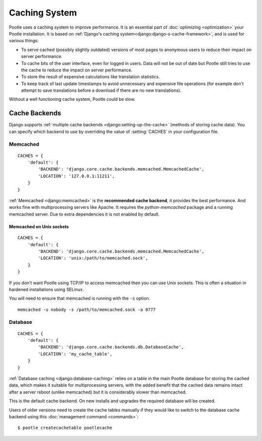 .. _cache:

Caching System
==============

Pootle uses a caching system to improve performance. It is an essential part
of :doc:`optimizing <optimization>` your Pootle installation. It is based on
:ref:`Django's caching system<django:django-s-cache-framework>`, and is used
for various things:

- To serve cached (possibly slightly outdated) versions of most pages to
  anonymous users to reduce their impact on server performance.

- To cache bits of the user interface, even for logged in users. Data will not
  be out of date but Pootle still tries to use the cache to reduce the impact
  on server performance.

- To store the result of expensive calculations like translation statistics.

- To keep track of last update timestamps to avoid unnecessary and expensive
  file operations (for example don't attempt to save translations before a
  download if there are no new translations).

Without a well functioning cache system, Pootle could be slow.


.. _cache#cache_backends:

Cache Backends
--------------

Django supports :ref:`multiple cache backends <django:setting-up-the-cache>`
(methods of storing cache data). You can specify which backend to use
by overriding the value of :setting:`CACHES` in your configuration file.


.. _cache#memcached:

Memcached
^^^^^^^^^

::

    CACHES = {
        'default': {
            'BACKEND': 'django.core.cache.backends.memcached.MemcachedCache',
            'LOCATION': '127.0.0.1:11211',
        }
    }

:ref:`Memcached <django:memcached>` is the **recommended cache backend**, it
provides the best performance.  And works fine with multiprocessing servers
like Apache. It requires the `python-memcached` package and a running
memcached server. Due to extra dependencies it is not enabled by default.


.. _cache#memcached_on_unix_sockets:

Memcached on Unix sockets
"""""""""""""""""""""""""

::

    CACHES = {
        'default': {
            'BACKEND': 'django.core.cache.backends.memcached.MemcachedCache',
            'LOCATION': 'unix:/path/to/memcached.sock',
        }
    }

If you don't want Pootle using TCP/IP to access memcached then you can use Unix
sockets.  This is often a situation in hardened installations using SELinux.

You will need to ensure that memcached is running with the ``-s`` option. ::

    memcached -u nobody -s /path/to/memcached.sock -a 0777


.. _cache#database:

Database
^^^^^^^^

::

    CACHES = {
        'default': {
            'BACKEND': 'django.core.cache.backends.db.DatabaseCache',
            'LOCATION': 'my_cache_table',
        }
    }

:ref:`Database caching <django:database-caching>` relies on a table in the
main Pootle database for storing the cached data, which makes it suitable for
multiprocessing servers, with the added benefit that the cached data remains
intact after a server reboot (unlike memcached) but it is considerably
slower than memcached.

.. versionchanged:: 2.1.1

This is the default cache backend. On new installs and upgrades the required
database will be created.

Users of older versions need to create the cache tables manually if they would
like to switch to the database cache backend using this :doc:`management command
<commands>`::

    $ pootle createcachetable pootlecache
